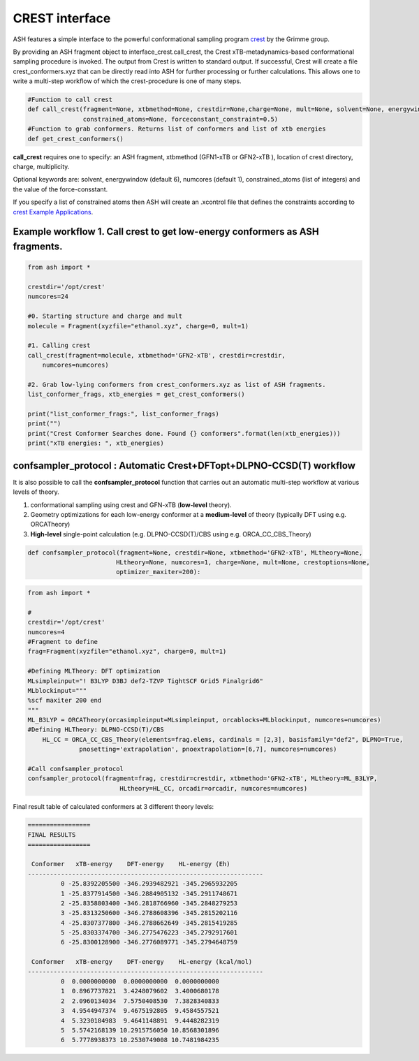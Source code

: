 CREST interface
======================================

ASH features a simple interface to the powerful conformational sampling program `crest <https://xtb-docs.readthedocs.io/en/latest/crest.html>`_ by the Grimme group.


By providing an ASH fragment object to interface_crest.call_crest, the Crest xTB-metadynamics-based conformational sampling procedure is invoked.
The output from Crest is written to standard output. If successful, Crest will create a file crest_conformers.xyz
that can be directly read into ASH for further processing or further calculations.
This allows one to write a multi-step workflow of which the crest-procedure is one of many steps.

.. code-block:: python

    #Function to call crest
    def call_crest(fragment=None, xtbmethod=None, crestdir=None,charge=None, mult=None, solvent=None, energywindow=6, numcores=1,
                   constrained_atoms=None, forceconstant_constraint=0.5)
    #Function to grab conformers. Returns list of conformers and list of xtb energies
    def get_crest_conformers()


**call_crest** requires one to specify: an ASH fragment, xtbmethod (GFN1-xTB or GFN2-xTB ), location of crest directory, charge, multiplicity.

Optional keywords are: solvent, energywindow (default 6), numcores (default 1), constrained_atoms (list of integers) and the value of the force-consstant.

If you specify a list of constrained atoms then ASH will create an .xcontrol file that defines the constraints according to `crest Example Applications <https://xtb-docs.readthedocs.io/en/latest/crestxmpl.html>`_.




################################################################################
Example workflow 1. Call crest to get low-energy conformers as ASH fragments.
################################################################################
.. code-block:: python

    from ash import *

    crestdir='/opt/crest'
    numcores=24

    #0. Starting structure and charge and mult
    molecule = Fragment(xyzfile="ethanol.xyz", charge=0, mult=1)

    #1. Calling crest
    call_crest(fragment=molecule, xtbmethod='GFN2-xTB', crestdir=crestdir, 
        numcores=numcores)

    #2. Grab low-lying conformers from crest_conformers.xyz as list of ASH fragments.
    list_conformer_frags, xtb_energies = get_crest_conformers()

    print("list_conformer_frags:", list_conformer_frags)
    print("")
    print("Crest Conformer Searches done. Found {} conformers".format(len(xtb_energies)))
    print("xTB energies: ", xtb_energies)


################################################################################
confsampler_protocol : Automatic Crest+DFTopt+DLPNO-CCSD(T) workflow
################################################################################

It is also possible to call the **confsampler_protocol** function that carries out an automatic multi-step workflow
at various levels of theory.

1. conformational sampling using crest and GFN-xTB (**low-level** theory).
2. Geometry optimizations for each low-energy conformer at a **medium-level** of theory (typically DFT using e.g. ORCATheory)
3. **High-level** single-point calculation (e.g. DLPNO-CCSD(T)/CBS using e.g. ORCA_CC_CBS_Theory)

.. code-block:: python

    def confsampler_protocol(fragment=None, crestdir=None, xtbmethod='GFN2-xTB', MLtheory=None, 
                            HLtheory=None, numcores=1, charge=None, mult=None, crestoptions=None,
                            optimizer_maxiter=200):


.. code-block:: python

    from ash import *

    #
    crestdir='/opt/crest'
    numcores=4
    #Fragment to define
    frag=Fragment(xyzfile="ethanol.xyz", charge=0, mult=1)

    #Defining MLTheory: DFT optimization
    MLsimpleinput="! B3LYP D3BJ def2-TZVP TightSCF Grid5 Finalgrid6"
    MLblockinput="""
    %scf maxiter 200 end
    """
    ML_B3LYP = ORCATheory(orcasimpleinput=MLsimpleinput, orcablocks=MLblockinput, numcores=numcores)
    #Defining HLTheory: DLPNO-CCSD(T)/CBS
	HL_CC = ORCA_CC_CBS_Theory(elements=frag.elems, cardinals = [2,3], basisfamily="def2", DLPNO=True, 
                  pnosetting='extrapolation', pnoextrapolation=[6,7], numcores=numcores)

    #Call confsampler_protocol
    confsampler_protocol(fragment=frag, crestdir=crestdir, xtbmethod='GFN2-xTB', MLtheory=ML_B3LYP,
                             HLtheory=HL_CC, orcadir=orcadir, numcores=numcores)

Final result table of calculated conformers at 3 different theory levels:

.. code-block:: text

    =================
    FINAL RESULTS
    =================

     Conformer   xTB-energy    DFT-energy    HL-energy (Eh)
    ----------------------------------------------------------------
             0 -25.8392205500 -346.2939482921 -345.2965932205
             1 -25.8377914500 -346.2884905132 -345.2911748671
             2 -25.8358803400 -346.2818766960 -345.2848279253
             3 -25.8313250600 -346.2788608396 -345.2815202116
             4 -25.8307377800 -346.2788662649 -345.2815419285
             5 -25.8303374700 -346.2775476223 -345.2792917601
             6 -25.8300128900 -346.2776089771 -345.2794648759

     Conformer   xTB-energy    DFT-energy    HL-energy (kcal/mol)
    ----------------------------------------------------------------
             0  0.0000000000  0.0000000000  0.0000000000
             1  0.8967737821  3.4248079602  3.4000680178
             2  2.0960134034  7.5750408530  7.3828340833
             3  4.9544947374  9.4675192805  9.4584557521
             4  5.3230184983  9.4641148891  9.4448282319
             5  5.5742168139 10.2915756050 10.8568301896
             6  5.7778938373 10.2530749008 10.7481984235